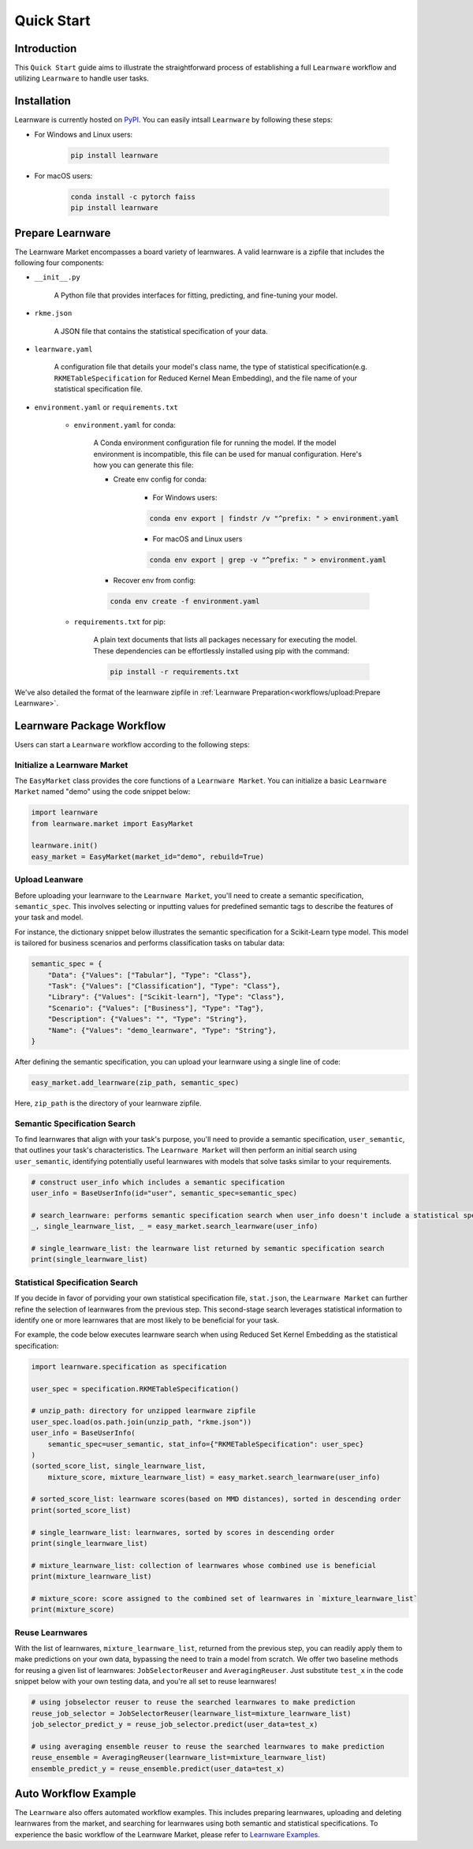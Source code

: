 .. _quick:
============================================================
Quick Start
============================================================


Introduction
==================== 

This ``Quick Start`` guide aims to illustrate the straightforward process of establishing a full ``Learnware`` workflow 
and utilizing ``Learnware`` to handle user tasks.


Installation
====================

Learnware is currently hosted on `PyPI <https://pypi.org/>`_. You can easily intsall ``Learnware`` by following these steps:

- For Windows and Linux users:

    .. code-block::

        pip install learnware

- For macOS users:

    .. code-block::

        conda install -c pytorch faiss
        pip install learnware


Prepare Learnware
====================

The Learnware Market encompasses a board variety of learnwares. A valid learnware is a zipfile that
includes the following four components:

- ``__init__.py``

    A Python file that provides interfaces for fitting, predicting, and fine-tuning your model.

- ``rkme.json``

    A JSON file that contains the statistical specification of your data. 

- ``learnware.yaml``
    
    A configuration file that details your model's class name, the type of statistical specification(e.g. ``RKMETableSpecification`` for Reduced Kernel Mean Embedding), and 
    the file name of your statistical specification file.

- ``environment.yaml`` or ``requirements.txt``

    - ``environment.yaml`` for conda:

        A Conda environment configuration file for running the model. If the model environment is incompatible, this file can be used for manual configuration. 
        Here's how you can generate this file:

        - Create env config for conda:

            - For Windows users:
            
            .. code-block::

                conda env export | findstr /v "^prefix: " > environment.yaml
            
            - For macOS and Linux users

            .. code-block::

                conda env export | grep -v "^prefix: " > environment.yaml
            
        - Recover env from config:

        .. code-block::

            conda env create -f environment.yaml
    
    - ``requirements.txt`` for pip:

        A plain text documents that lists all packages necessary for executing the model. These dependencies can be effortlessly installed using pip with the command:

        .. code-block::
        
            pip install -r requirements.txt

We've also detailed the format of the learnware zipfile in :ref:`Learnware Preparation<workflows/upload:Prepare Learnware>`.


Learnware Package Workflow
============================

Users can start a ``Learnware`` workflow according to the following steps:

Initialize a Learnware Market
-------------------------------

The ``EasyMarket`` class provides the core functions of a ``Learnware Market``. 
You can initialize a basic ``Learnware Market`` named "demo" using the code snippet below:

.. code-block:: python
    
    import learnware
    from learnware.market import EasyMarket

    learnware.init()
    easy_market = EasyMarket(market_id="demo", rebuild=True)


Upload Leanware
-------------------------------

Before uploading your learnware to the ``Learnware Market``, 
you'll need to create a semantic specification, ``semantic_spec``. This involves selecting or inputting values for predefined semantic tags 
to describe the features of your task and model.

For instance, the dictionary snippet below illustrates the semantic specification for a Scikit-Learn type model. 
This model is tailored for business scenarios and performs classification tasks on tabular data:

.. code-block:: python

    semantic_spec = {
        "Data": {"Values": ["Tabular"], "Type": "Class"},
        "Task": {"Values": ["Classification"], "Type": "Class"},
        "Library": {"Values": ["Scikit-learn"], "Type": "Class"},
        "Scenario": {"Values": ["Business"], "Type": "Tag"},
        "Description": {"Values": "", "Type": "String"},
        "Name": {"Values": "demo_learnware", "Type": "String"},
    }

After defining the semantic specification, 
you can upload your learnware using a single line of code:
    
.. code-block:: python
    
    easy_market.add_learnware(zip_path, semantic_spec) 

Here, ``zip_path`` is the directory of your learnware zipfile.


Semantic Specification Search
-------------------------------

To find learnwares that align with your task's purpose, you'll need to provide a semantic specification, ``user_semantic``, that outlines your task's characteristics. 
The ``Learnware Market`` will then perform an initial search using ``user_semantic``, identifying potentially useful learnwares with models that solve tasks similar to your requirements.

.. code-block:: python

    # construct user_info which includes a semantic specification
    user_info = BaseUserInfo(id="user", semantic_spec=semantic_spec)

    # search_learnware: performs semantic specification search when user_info doesn't include a statistical specification
    _, single_learnware_list, _ = easy_market.search_learnware(user_info) 

    # single_learnware_list: the learnware list returned by semantic specification search
    print(single_learnware_list)
    

Statistical Specification Search
---------------------------------

If you decide in favor of porviding your own statistical specification file, ``stat.json``, 
the ``Learnware Market`` can further refine the selection of learnwares from the previous step. 
This second-stage search leverages statistical information to identify one or more learnwares that are most likely to be beneficial for your task. 

For example, the code below executes learnware search when using Reduced Set Kernel Embedding as the statistical specification:

.. code-block:: python

    import learnware.specification as specification

    user_spec = specification.RKMETableSpecification()

    # unzip_path: directory for unzipped learnware zipfile
    user_spec.load(os.path.join(unzip_path, "rkme.json"))
    user_info = BaseUserInfo(
        semantic_spec=user_semantic, stat_info={"RKMETableSpecification": user_spec}
    )
    (sorted_score_list, single_learnware_list,
        mixture_score, mixture_learnware_list) = easy_market.search_learnware(user_info)

    # sorted_score_list: learnware scores(based on MMD distances), sorted in descending order
    print(sorted_score_list) 

    # single_learnware_list: learnwares, sorted by scores in descending order
    print(single_learnware_list)

    # mixture_learnware_list: collection of learnwares whose combined use is beneficial
    print(mixture_learnware_list) 

    # mixture_score: score assigned to the combined set of learnwares in `mixture_learnware_list`
    print(mixture_score)


Reuse Learnwares
-------------------------------

With the list of learnwares, ``mixture_learnware_list``, returned from the previous step, you can readily apply them to make predictions on your own data, bypassing the need to train a model from scratch. 
We offer two baseline methods for reusing a given list of learnwares: ``JobSelectorReuser`` and ``AveragingReuser``. 
Just substitute ``test_x`` in the code snippet below with your own testing data, and you're all set to reuse learnwares!

.. code-block:: python

    # using jobselector reuser to reuse the searched learnwares to make prediction
    reuse_job_selector = JobSelectorReuser(learnware_list=mixture_learnware_list)
    job_selector_predict_y = reuse_job_selector.predict(user_data=test_x)

    # using averaging ensemble reuser to reuse the searched learnwares to make prediction
    reuse_ensemble = AveragingReuser(learnware_list=mixture_learnware_list)
    ensemble_predict_y = reuse_ensemble.predict(user_data=test_x)


Auto Workflow Example
============================

The ``Learnware`` also offers automated workflow examples. 
This includes preparing learnwares, uploading and deleting learnwares from the market, and searching for learnwares using both semantic and statistical specifications. 
To experience the basic workflow of the Learnware Market, please refer to `Learnware Examples <https://github.com/Learnware-LAMDA/Learnware/tree/main/examples>`_.
